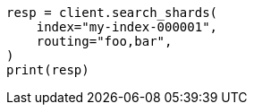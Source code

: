 // This file is autogenerated, DO NOT EDIT
// search/search-shards.asciidoc:177

[source, python]
----
resp = client.search_shards(
    index="my-index-000001",
    routing="foo,bar",
)
print(resp)
----
